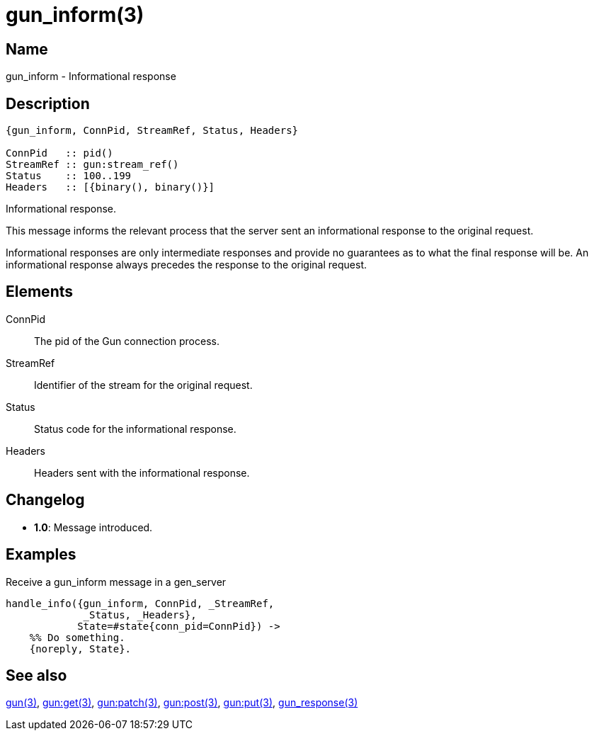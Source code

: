 = gun_inform(3)

== Name

gun_inform - Informational response

== Description

[source,erlang]
----
{gun_inform, ConnPid, StreamRef, Status, Headers}

ConnPid   :: pid()
StreamRef :: gun:stream_ref()
Status    :: 100..199
Headers   :: [{binary(), binary()}]
----

Informational response.

This message informs the relevant process that the server
sent an informational response to the original request.

Informational responses are only intermediate responses
and provide no guarantees as to what the final response
will be. An informational response always precedes the
response to the original request.

== Elements

ConnPid::

The pid of the Gun connection process.

StreamRef::

Identifier of the stream for the original request.

Status::

Status code for the informational response.

Headers::

Headers sent with the informational response.

== Changelog

* *1.0*: Message introduced.

== Examples

.Receive a gun_inform message in a gen_server
[source,erlang]
----
handle_info({gun_inform, ConnPid, _StreamRef,
             _Status, _Headers},
            State=#state{conn_pid=ConnPid}) ->
    %% Do something.
    {noreply, State}.
----

== See also

link:man:gun(3)[gun(3)],
link:man:gun:get(3)[gun:get(3)],
link:man:gun:patch(3)[gun:patch(3)],
link:man:gun:post(3)[gun:post(3)],
link:man:gun:put(3)[gun:put(3)],
link:man:gun_response(3)[gun_response(3)]
